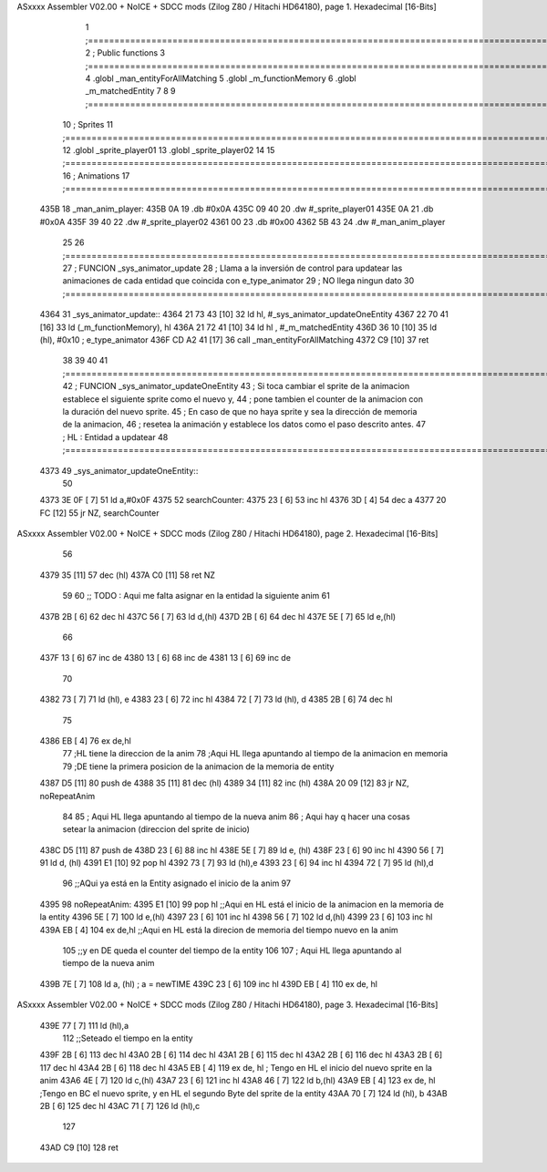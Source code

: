 ASxxxx Assembler V02.00 + NoICE + SDCC mods  (Zilog Z80 / Hitachi HD64180), page 1.
Hexadecimal [16-Bits]



                              1 ;===================================================================================================================================================
                              2 ; Public functions
                              3 ;===================================================================================================================================================
                              4 .globl _man_entityForAllMatching
                              5 .globl _m_functionMemory
                              6 .globl _m_matchedEntity
                              7 
                              8 
                              9 ;===================================================================================================================================================
                             10 ; Sprites
                             11 ;===================================================================================================================================================
                             12 .globl _sprite_player01
                             13 .globl _sprite_player02
                             14 
                             15 ;===================================================================================================================================================
                             16 ; Animations
                             17 ;===================================================================================================================================================
   435B                      18 _man_anim_player:
   435B 0A                   19     .db #0x0A
   435C 09 40                20     .dw #_sprite_player01
   435E 0A                   21     .db #0x0A
   435F 39 40                22     .dw #_sprite_player02
   4361 00                   23     .db #0x00
   4362 5B 43                24     .dw #_man_anim_player
                             25 
                             26 ;===================================================================================================================================================
                             27 ; FUNCION _sys_animator_update   
                             28 ; Llama a la inversión de control para updatear las animaciones de cada entidad que coincida con e_type_animator
                             29 ; NO llega ningun dato
                             30 ;===================================================================================================================================================
   4364                      31 _sys_animator_update::
   4364 21 73 43      [10]   32     ld hl, #_sys_animator_updateOneEntity
   4367 22 70 41      [16]   33     ld (_m_functionMemory), hl
   436A 21 72 41      [10]   34     ld hl , #_m_matchedEntity 
   436D 36 10         [10]   35     ld (hl), #0x10  ; e_type_animator
   436F CD A2 41      [17]   36     call _man_entityForAllMatching
   4372 C9            [10]   37     ret
                             38 
                             39 
                             40 
                             41 ;===================================================================================================================================================
                             42 ; FUNCION _sys_animator_updateOneEntity   
                             43 ; Si toca cambiar el sprite de la animacion establece el siguiente sprite como el nuevo y,
                             44 ; pone tambien el counter de la animacion con la duración del nuevo sprite.
                             45 ; En caso de que no haya sprite y sea la dirección de memoria de la animacion, 
                             46 ; resetea la animación y establece los datos como el paso descrito antes.
                             47 ; HL : Entidad a updatear
                             48 ;===================================================================================================================================================
   4373                      49 _sys_animator_updateOneEntity::    
                             50 
   4373 3E 0F         [ 7]   51     ld a,#0x0F
   4375                      52     searchCounter:
   4375 23            [ 6]   53         inc hl
   4376 3D            [ 4]   54         dec a
   4377 20 FC         [12]   55         jr NZ, searchCounter
ASxxxx Assembler V02.00 + NoICE + SDCC mods  (Zilog Z80 / Hitachi HD64180), page 2.
Hexadecimal [16-Bits]



                             56     
   4379 35            [11]   57     dec (hl)
   437A C0            [11]   58     ret NZ
                             59 
                             60     ;; TODO : Aqui me falta asignar en la entidad la siguiente anim 
                             61 
   437B 2B            [ 6]   62     dec hl
   437C 56            [ 7]   63     ld d,(hl)
   437D 2B            [ 6]   64     dec hl
   437E 5E            [ 7]   65     ld e,(hl)
                             66 
   437F 13            [ 6]   67     inc de
   4380 13            [ 6]   68     inc de
   4381 13            [ 6]   69     inc de
                             70 
   4382 73            [ 7]   71     ld (hl), e
   4383 23            [ 6]   72     inc hl
   4384 72            [ 7]   73     ld (hl), d
   4385 2B            [ 6]   74     dec hl
                             75 
   4386 EB            [ 4]   76     ex de,hl 
                             77     ;HL tiene la direccion de la anim
                             78     ;Aqui HL llega apuntando al tiempo de la animacion en memoria 
                             79     ;DE tiene la primera posicion de la animacion de la memoria de entity
   4387 D5            [11]   80     push de
   4388 35            [11]   81     dec (hl)
   4389 34            [11]   82     inc (hl)
   438A 20 09         [12]   83     jr NZ, noRepeatAnim
                             84 
                             85     ; Aqui HL llega apuntando al tiempo de la nueva anim
                             86     ; Aqui hay q hacer una cosas setear la animacion (direccion del sprite de inicio)
   438C D5            [11]   87     push de
   438D 23            [ 6]   88     inc hl
   438E 5E            [ 7]   89     ld e, (hl)
   438F 23            [ 6]   90     inc hl
   4390 56            [ 7]   91     ld d, (hl)
   4391 E1            [10]   92     pop hl
   4392 73            [ 7]   93     ld (hl),e
   4393 23            [ 6]   94     inc hl
   4394 72            [ 7]   95     ld (hl),d
                             96     ;;AQui ya está en la Entity asignado el inicio de la anim
                             97 
   4395                      98     noRepeatAnim:
   4395 E1            [10]   99     pop hl   ;;Aqui en HL está el inicio de la animacion en la memoria de la entity
   4396 5E            [ 7]  100     ld e,(hl)
   4397 23            [ 6]  101     inc hl
   4398 56            [ 7]  102     ld d,(hl)
   4399 23            [ 6]  103     inc hl
   439A EB            [ 4]  104     ex de,hl ;;Aqui en HL está la direcion de memoria del tiempo nuevo en la anim
                            105              ;;y en DE queda el counter del tiempo de la entity
                            106 
                            107     ; Aqui HL llega apuntando al tiempo de la nueva anim
   439B 7E            [ 7]  108     ld a, (hl) ; a = newTIME
   439C 23            [ 6]  109     inc hl
   439D EB            [ 4]  110     ex de, hl
ASxxxx Assembler V02.00 + NoICE + SDCC mods  (Zilog Z80 / Hitachi HD64180), page 3.
Hexadecimal [16-Bits]



   439E 77            [ 7]  111     ld (hl),a
                            112     ;;Seteado el tiempo en la entity
   439F 2B            [ 6]  113     dec hl
   43A0 2B            [ 6]  114     dec hl
   43A1 2B            [ 6]  115     dec hl
   43A2 2B            [ 6]  116     dec hl
   43A3 2B            [ 6]  117     dec hl
   43A4 2B            [ 6]  118     dec hl
   43A5 EB            [ 4]  119     ex de, hl ; Tengo en HL el inicio del nuevo sprite en la anim
   43A6 4E            [ 7]  120     ld c,(hl)
   43A7 23            [ 6]  121     inc hl
   43A8 46            [ 7]  122     ld b,(hl)
   43A9 EB            [ 4]  123     ex de, hl ;Tengo en BC el nuevo sprite, y en HL el segundo Byte del sprite de la entity
   43AA 70            [ 7]  124     ld (hl), b
   43AB 2B            [ 6]  125     dec hl
   43AC 71            [ 7]  126     ld (hl),c
                            127     
   43AD C9            [10]  128    ret

